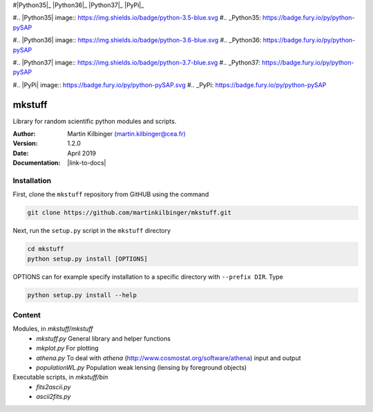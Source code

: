 |Travis|_ |Coveralls|_
#|Python35|_ |Python36|_ |Python37|_ |PyPi|_

.. |Travis| image:: https://api.travis-ci.org/martinkilbinger/mkstuff.svg?branch=master
.. _Travis: https://travis-ci.org/martinkilbinger/mkstuff

.. |Coveralls| image:: https://coveralls.io/github/martinkilbinger/mkstuff/badge.svg?branch=master&service=github
.. _Coveralls: https://coveralls.io/github/martinkilbinger/mkstuff

#.. |Python35| image:: https://img.shields.io/badge/python-3.5-blue.svg
#.. _Python35: https://badge.fury.io/py/python-pySAP

#.. |Python36| image:: https://img.shields.io/badge/python-3.6-blue.svg
#.. _Python36: https://badge.fury.io/py/python-pySAP

#.. |Python37| image:: https://img.shields.io/badge/python-3.7-blue.svg
#.. _Python37: https://badge.fury.io/py/python-pySAP

#.. |PyPi| image:: https://badge.fury.io/py/python-pySAP.svg
#.. _PyPi: https://badge.fury.io/py/python-pySAP



mkstuff
=======

Library for random scientific python modules and scripts.

:Author: Martin Kilbinger `(martin.kilbinger@cea.fr) <martin.kilbinger@cea.fr>`_

:Version: 1.2.0

:Date: April 2019

:Documentation: |link-to-docs|

.. |link-to-docs| raw:: html

  <a href="https://martinkilbinger.github.io/mkstuff"
  target="_blank">https://martinkilbinger.github.io/mkstuff</a>


Installation
------------

First, clone the ``mkstuff`` repository from GitHUB using the command

.. code-block:: sh

        git clone https://github.com/martinkilbinger/mkstuff.git

Next, run the ``setup.py`` script in the ``mkstuff`` directory

.. code-block:: sh

        cd mkstuff
        python setup.py install [OPTIONS]

OPTIONS can for example specify installation to a specific directory with ``--prefix DIR``. Type

.. code-block:: sh

        python setup.py install --help

Content
-------

Modules, in `mkstuff/mkstuff`
        * `mkstuff.py`
          General library and helper functions
        * `mkplot.py`
          For plotting
        * `athena.py`
          To deal with `athena` (http://www.cosmostat.org/software/athena) input and output
        * `populationWL.py`
          Population weak lensing (lensing by foreground objects)

Executable scripts, in `mkstuff/bin`
        * `fits2ascii.py`
        * `ascii2fits.py`

